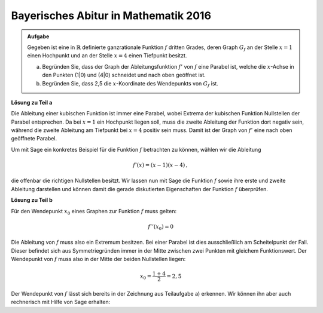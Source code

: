 Bayerisches Abitur in Mathematik 2016
-------------------------------------

.. admonition:: Aufgabe

  Gegeben ist eine in :math:`\mathbb{R}` definierte ganzrationale Funktion 
  :math:`f` dritten Grades, deren Graph :math:`G_f` an der Stelle :math:`x=1`
  einen Hochpunkt und an der Stelle :math:`x=4` einen Tiefpunkt besitzt.

  a) Begründen Sie, dass der Graph der Ableitungsfunktion :math:`f'` von
     :math:`f` eine Parabel ist, welche die :math:`x`-Achse in den Punkten
     (1|0) und (4|0) schneidet und nach oben geöffnet ist.

  b) Begründen Sie, dass 2,5 die :math:`x`-Koordinate des Wendepunkts von
     :math:`G_f` ist.

**Lösung zu Teil a**

Die Ableitung einer kubischen Funktion ist immer eine Parabel, wobei Extrema
der kubischen Funktion Nullstellen der Parabel entsprechen. Da bei :math:`x=1` ein
Hochpunkt liegen soll, muss die zweite Ableitung der Funktion dort negativ sein,
während die zweite Ableitung am Tiefpunkt bei :math:`x=4` positiv sein muss. Damit
ist der Graph von :math:`f'` eine nach oben geöffnete Parabel.

Um mit Sage ein konkretes Beispiel für die Funktion :math:`f` betrachten zu
können, wählen wir die Ableitung

.. math::

  f'(x) = (x-1)(x-4)\,,

die offenbar die richtigen Nullstellen besitzt. Wir lassen nun mit Sage die
Funktion :math:`f` sowie ihre erste und zweite Ableitung darstellen und können
damit die gerade diskutierten Eigenschaften der Funktion :math:`f` überprüfen.

.. sagecellserver::

  sage: df(x) = (x-1)*(x-4)
  sage: ddf(x) = derivative(df, x)
  sage: f(x) = integral(df, x)
  sage: p1 = plot(f(x), (-3, 6), color='red', legend_label="$f(x)$")
  sage: p2 = plot(df(x), (-3, 6), color='green', legend_label="$f'(x)$")
  sage: p3 = plot(ddf(x), (-3, 6), color='blue', legend_label="$f''(x)$")
  sage: plot(p1+p2+p3, figsize=(4, 2.8), ymin=-10, ymax=10)
     
.. end of output

**Lösung zu Teil b**

Für den Wendepunkt :math:`x_0` eines Graphen zur Funktion :math:`f` muss
gelten: 

.. math::

  f''(x_0)=0

Die Ableitung von :math:`f` muss also ein Extremum besitzen.
Bei einer Parabel ist dies ausschließlich am Scheitelpunkt der Fall. Dieser
befindet sich aus Symmetriegründen immer in der Mitte zwischen zwei Punkten
mit gleichem Funktionswert. Der Wendepunkt von :math:`f` muss also in der
Mitte der beiden Nullstellen liegen:

.. math::

  x_0 = \frac{1 + 4}{2} = 2{,}5

Der Wendepunkt von :math:`f` lässt sich bereits in der Zeichnung aus
Teilaufgabe a) erkennen. Wir können ihn aber auch rechnerisch
mit Hilfe von Sage erhalten: 

.. sagecellserver::

  sage: print "Wendepunkt bei", solve(ddf(x) == 0, x)[0]
     
.. end of output



